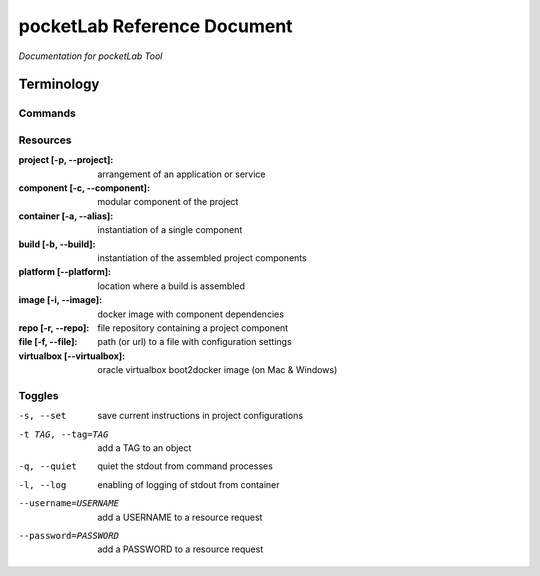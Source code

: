 ============================
pocketLab Reference Document
============================
*Documentation for pocketLab Tool*

Terminology
-----------
Commands
^^^^^^^^

Resources
^^^^^^^^^

:project [-p, --project]: arrangement of an application or service
:component [-c, --component]: modular component of the project
:container [-a, --alias]: instantiation of a single component
:build [-b, --build]: instantiation of the assembled project components
:platform [--platform]: location where a build is assembled
:image [-i, --image]: docker image with component dependencies
:repo [-r, --repo]: file repository containing a project component
:file [-f, --file]: path (or url) to a file with configuration settings
:virtualbox [--virtualbox]: oracle virtualbox boot2docker image (on Mac & Windows)


Toggles
^^^^^^^

-s, --set  save current instructions in project configurations
-t TAG, --tag=TAG  add a TAG to an object
-q, --quiet  quiet the stdout from command processes
-l, --log  enabling of logging of stdout from container
--username=USERNAME  add a USERNAME to a resource request
--password=PASSWORD  add a PASSWORD to a resource request


